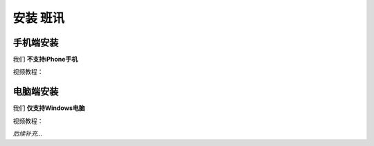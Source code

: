 ==========
安装 班讯
==========

手机端安装
==========

我们 **不支持iPhone手机**

视频教程：

.. raw:: html

    <video controls="" autoplay="" name="media" width="540px" height="1114px"><source src="https://holcc-cdn.haier.net/lemc/aliyun1/20250508/5b7c1913753044ffb22a7eaf123f803f.mp4" type="video/mp4"></video>

电脑端安装
==========

我们 **仅支持Windows电脑**

视频教程：

*后续补充...*
